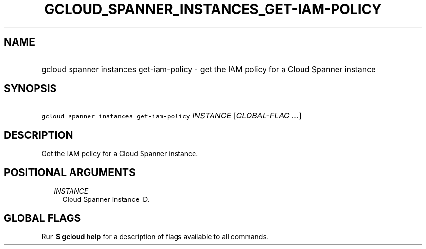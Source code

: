 
.TH "GCLOUD_SPANNER_INSTANCES_GET\-IAM\-POLICY" 1



.SH "NAME"
.HP
gcloud spanner instances get\-iam\-policy \- get the IAM policy for a Cloud Spanner instance



.SH "SYNOPSIS"
.HP
\f5gcloud spanner instances get\-iam\-policy\fR \fIINSTANCE\fR [\fIGLOBAL\-FLAG\ ...\fR]



.SH "DESCRIPTION"

Get the IAM policy for a Cloud Spanner instance.



.SH "POSITIONAL ARGUMENTS"

.RS 2m
.TP 2m
\fIINSTANCE\fR
Cloud Spanner instance ID.


.RE
.sp

.SH "GLOBAL FLAGS"

Run \fB$ gcloud help\fR for a description of flags available to all commands.

